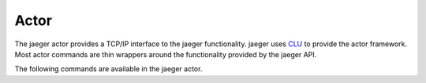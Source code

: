 .. _actor:

Actor
=====

The jaeger actor provides a TCP/IP interface to the jaeger functionality. jaeger uses `CLU <https://clu.readthedocs.io/en/latest/>`__ to provide the actor framework. Most actor commands are thin wrappers around the functionality provided by the jaeger API.

The following commands are available in the jaeger actor.

.. click:: jaeger.actor:jaeger_parser
   :prog: jaeger-actor
   :show-nested:
